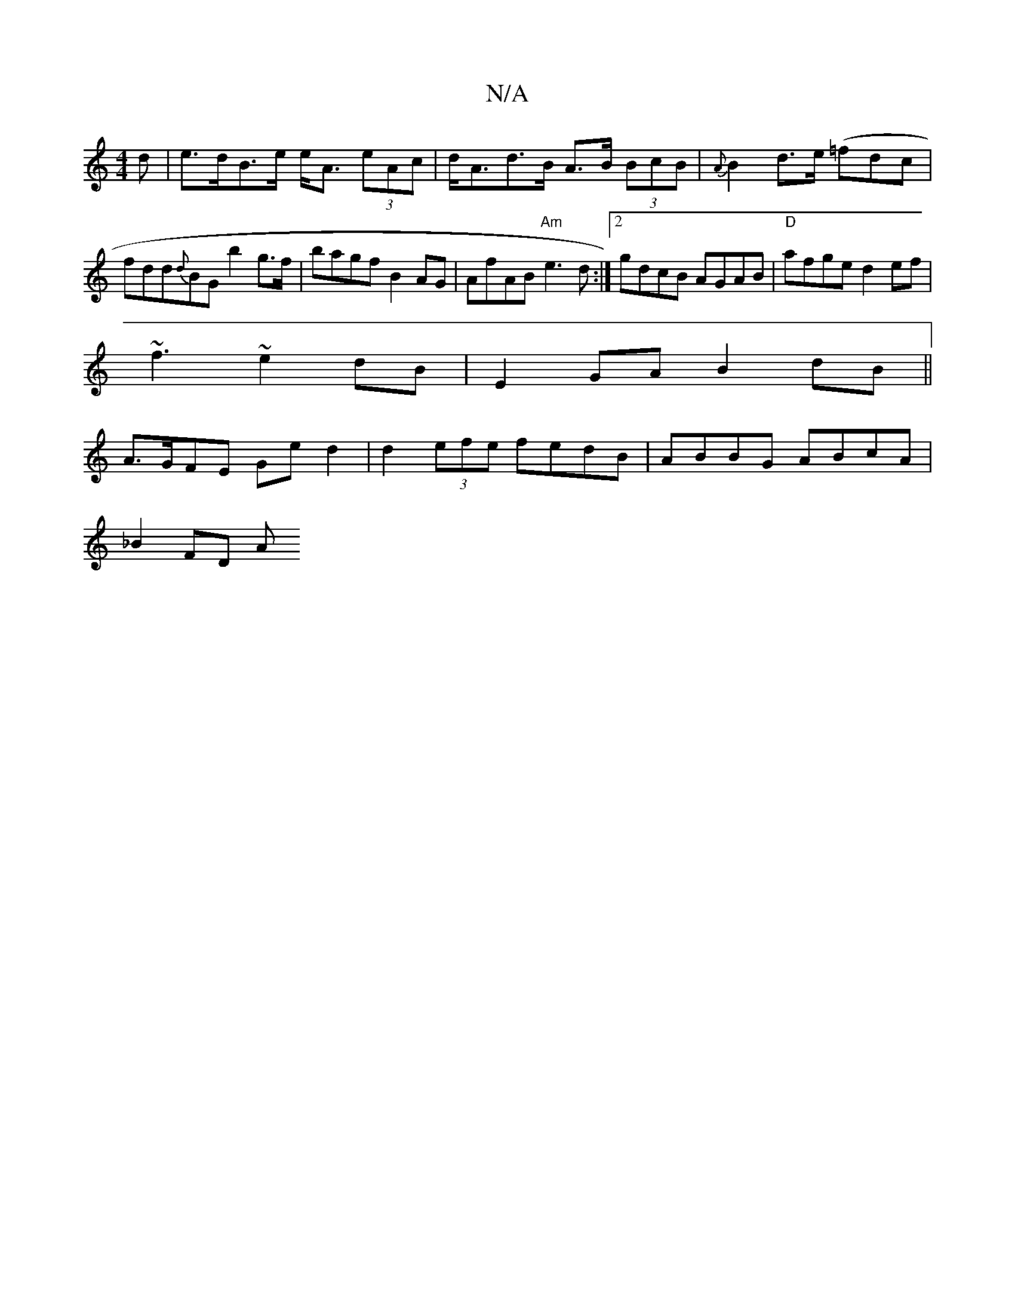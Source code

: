 X:1
T:N/A
M:4/4
R:N/A
K:Cmajor
>d|e>dB>e e<A (3eAc | d<Ad>B A>B (3BcB | {A}B2d>e (=fdc | fdd{d}BG b2 g>f | bagf B2 AG | A*fAB "Am"e3d:|2 gdcB AGAB|"D"afge d2ef|
~f3 ~e2dB|E2GA B2 dB ||
A>GFE Ge d2| d2 (3efe fedB|ABBG ABcA|
_B2 FD A